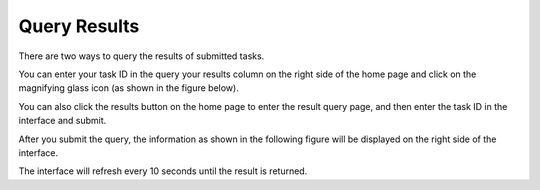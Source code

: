 ==========================
Query Results 
==========================

There are two ways to query the results of submitted tasks.

You can enter your task ID in the query your results column on the right side of the home page and click on the magnifying glass icon (as shown in the figure below).

.. image:: _static/images/q_result/q1.png
        :width: 70%
        :align: center


You can also click the results button on the home page to enter the result query page, and then enter the task ID in the interface and submit.

.. image:: _static/images/q_result/q2_.png

After you submit the query, the information as shown in the following figure will be displayed on the right side of the interface.

.. image:: _static/images/q_result/q3_.png
        :width: 50%
        :align: center


The interface will refresh every 10 seconds until the result is returned.
